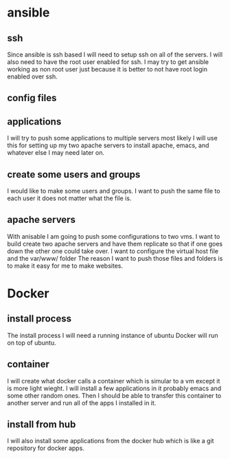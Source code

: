 * ansible
** ssh
Since ansible is ssh based I will need to setup ssh on all of the servers. I 
will also need to have the root user enabled for ssh. I may try to get ansible
working as non root user just because it is better to not have root login enabled
over ssh. 

** config files

** applications
I will try to push some applications to multiple servers most likely I will use this
for setting up my two apache servers to install apache, emacs, and whatever else I 
may need later on. 
** create some users and groups
I would like to make some users and groups. I want to push the same file to each
user it does not matter what the file is. 

** apache servers
With anisable I am going to push some configurations to two vms. I want to build 
create two apache servers and have them replicate so that if one goes down the
other one could take over. I want to configure the virtual host file and the var/www/ folder
The reason I want to push those files and folders is to make it easy for me to 
make websites. 

* Docker
** install process
The install process I will need a running instance of ubuntu Docker will run on
top of ubuntu. 
** container
I will create what docker calls a container which is simular to a vm except it
is more light wieght. I will install a few applications in it probably emacs
and some other random ones. Then I should be able to transfer this container
to another server and run all of the apps I installed in it. 
** install from hub
I will also install some applications from the docker hub which is like a git
repository for docker apps.
** 
